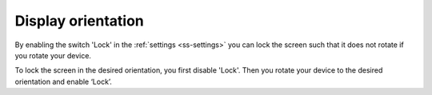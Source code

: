 .. _sec-settings-display-orientation:

Display orientation
===================

By enabling the switch 'Lock' in the :ref:`settings <ss-settings>` you can lock the screen such that it does not rotate if you
rotate your device.

To lock the screen in the desired orientation, you first disable 'Lock'. Then you rotate your device to the desired orientation and enable ‘Lock’.
